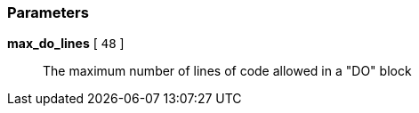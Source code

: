 === Parameters

*max_do_lines* [ `+48+` ]::
  The maximum number of lines of code allowed in a "DO" block

